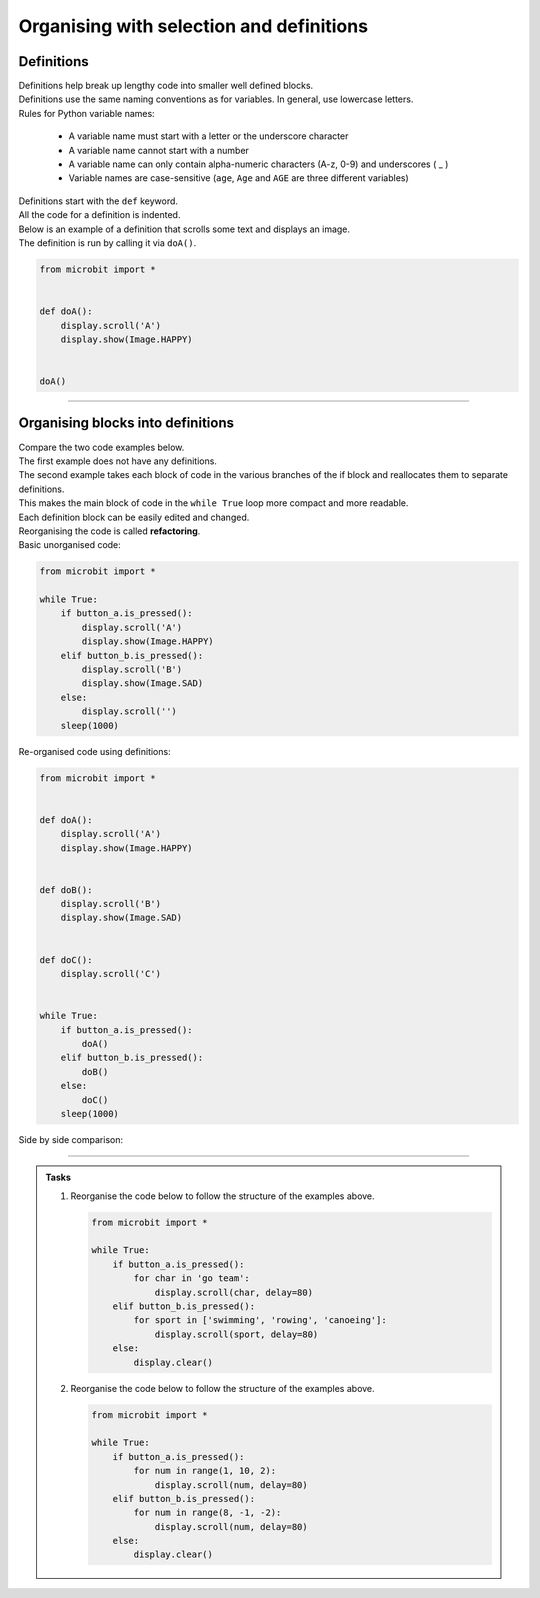 ====================================================
Organising with selection and definitions
====================================================

Definitions
----------------------------------------

| Definitions help break up lengthy code into smaller well defined blocks.
| Definitions use the same naming conventions as for variables. In general, use lowercase letters.

| Rules for Python variable names:

    • A variable name must start with a letter or the underscore character
    • A variable name cannot start with a number
    • A variable name can only contain alpha-numeric characters (A-z, 0-9) and underscores ( _ )
    • Variable names are case-sensitive (``age``, ``Age`` and ``AGE`` are three different variables)

| Definitions start with the ``def`` keyword.
| All the code for a definition is indented.
| Below is an example of a definition that scrolls some text and displays an image.
| The definition is run by calling it via ``doA()``.

.. code-block:: python

    from microbit import *


    def doA():
        display.scroll('A')
        display.show(Image.HAPPY)


    doA()

----

Organising blocks into definitions
----------------------------------------

| Compare the two code examples below. 
| The first example does not have any definitions.
| The second example takes each block of code in the various branches of the if block and reallocates them to separate definitions.
| This makes the main block of code in the ``while True`` loop more compact and more readable.
| Each definition block can be easily edited and changed.
| Reorganising the code is called **refactoring**.

| Basic unorganised code:

.. code-block:: python

    from microbit import *

    while True:
        if button_a.is_pressed():
            display.scroll('A')
            display.show(Image.HAPPY)
        elif button_b.is_pressed():
            display.scroll('B')
            display.show(Image.SAD)
        else:
            display.scroll('')
        sleep(1000)

| Re-organised code using definitions:

.. code-block:: python

    from microbit import *


    def doA():
        display.scroll('A')
        display.show(Image.HAPPY)


    def doB():
        display.scroll('B')
        display.show(Image.SAD)


    def doC():
        display.scroll('C')


    while True:
        if button_a.is_pressed():
            doA()
        elif button_b.is_pressed():
            doB()
        else:
            doC()
        sleep(1000)

| Side by side comparison:

.. image:: images/def_reorganised.png
    :scale: 80 %
    :align: center

----

.. admonition:: Tasks

    1.  Reorganise the code below to follow the structure of the examples above.

        .. code-block:: python
            
            from microbit import *

            while True:
                if button_a.is_pressed():
                    for char in 'go team':
                        display.scroll(char, delay=80)
                elif button_b.is_pressed():
                    for sport in ['swimming', 'rowing', 'canoeing']:
                        display.scroll(sport, delay=80)
                else:
                    display.clear()

    2.  Reorganise the code below to follow the structure of the examples above.

        .. code-block:: python
            
            from microbit import *

            while True:
                if button_a.is_pressed():
                    for num in range(1, 10, 2):
                        display.scroll(num, delay=80)
                elif button_b.is_pressed():
                    for num in range(8, -1, -2):
                        display.scroll(num, delay=80)
                else:
                    display.clear()

    .. dropdown::
        :icon: codescan
        :color: primary
        :class-container: sd-dropdown-container

        .. tab-set::

            .. tab-item:: Q1

                Reorganise the code below to follow the structure of the examples above.

                .. code-block:: python

                    from microbit import *


                    def doA():
                        for char in 'go team':
                            display.scroll(char, delay=80)


                    def doB():
                        for sport in ['swimming', 'rowing', 'canoeing']:
                                display.scroll(sport, delay=80)


                    def doC():
                        display.clear()
                        

                    while True:
                        if button_a.is_pressed():
                            doA()
                        elif button_b.is_pressed():
                            doB()
                        else:
                            doC()

            .. tab-item:: Q2

                Reorganise the code below to follow the structure of the examples above.

                .. code-block:: python

                    from microbit import *


                    def doA():
                        for num in range(1, 10, 2):
                            display.scroll(num, delay=80)


                    def doB():
                        for num in range(8, -1, -2):
                            display.scroll(num, delay=80)


                    def doC():
                        display.clear()
                        

                    while True:
                        if button_a.is_pressed():
                            doA()
                        elif button_b.is_pressed():
                            doB()
                        else:
                            doC()




